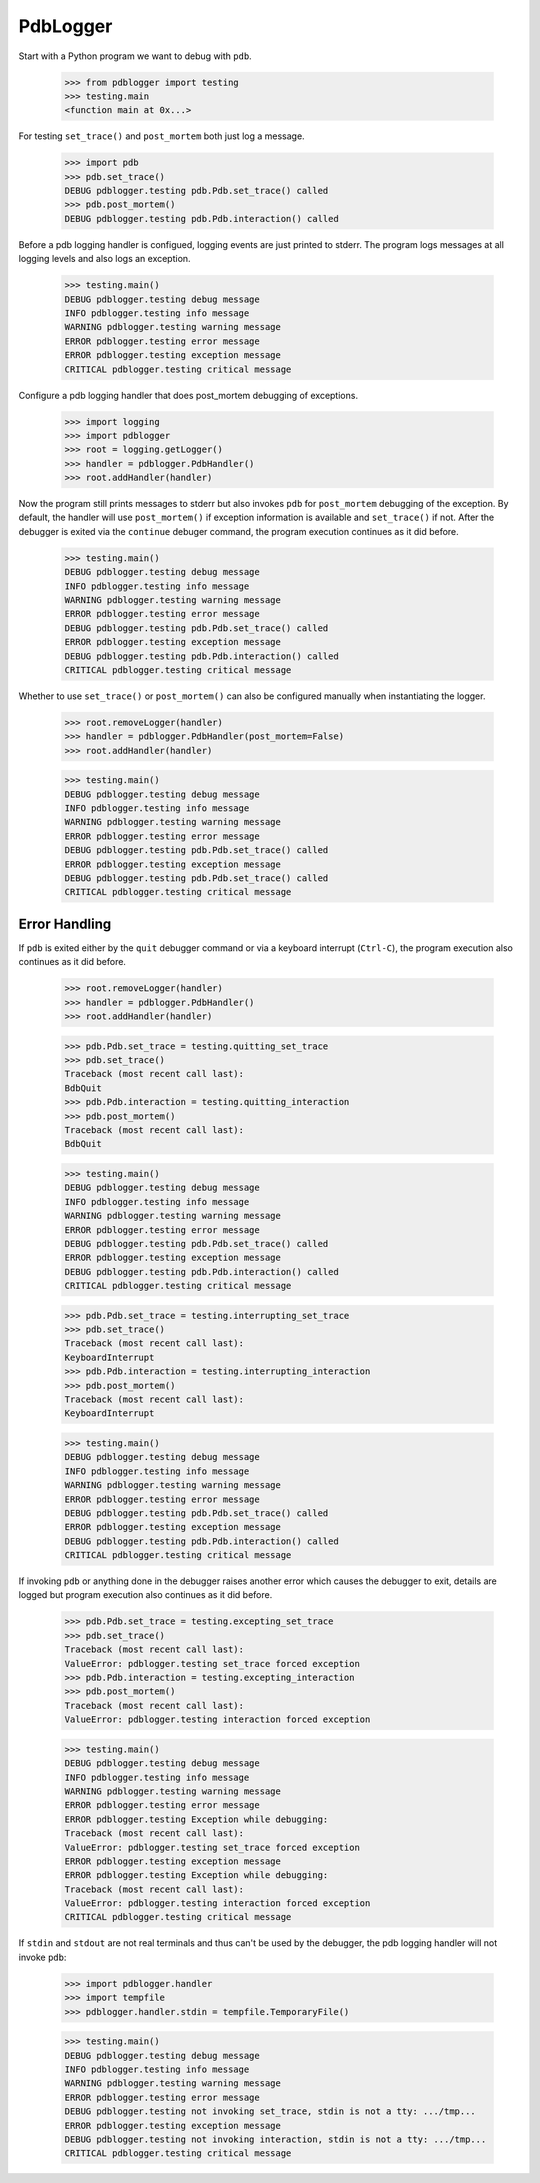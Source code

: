 .. -*-doctest-*-

=========
PdbLogger
=========

Start with a Python program we want to debug with ``pdb``.

    >>> from pdblogger import testing
    >>> testing.main
    <function main at 0x...>

For testing ``set_trace()`` and ``post_mortem`` both just log a
message.

    >>> import pdb
    >>> pdb.set_trace()
    DEBUG pdblogger.testing pdb.Pdb.set_trace() called
    >>> pdb.post_mortem()
    DEBUG pdblogger.testing pdb.Pdb.interaction() called

Before a pdb logging handler is configued, logging events are just
printed to stderr.  The program logs messages at all logging levels
and also logs an exception.

    >>> testing.main()
    DEBUG pdblogger.testing debug message
    INFO pdblogger.testing info message
    WARNING pdblogger.testing warning message
    ERROR pdblogger.testing error message
    ERROR pdblogger.testing exception message
    CRITICAL pdblogger.testing critical message
    
Configure a pdb logging handler that does post_mortem debugging of
exceptions.

    >>> import logging
    >>> import pdblogger
    >>> root = logging.getLogger()
    >>> handler = pdblogger.PdbHandler()
    >>> root.addHandler(handler)

Now the program still prints messages to stderr but also invokes
``pdb`` for ``post_mortem`` debugging of the exception.  By default,
the handler will use ``post_mortem()`` if exception information is
available and ``set_trace()`` if not.  After the debugger is exited
via the ``continue`` debuger command, the program execution continues
as it did before.

    >>> testing.main()
    DEBUG pdblogger.testing debug message
    INFO pdblogger.testing info message
    WARNING pdblogger.testing warning message
    ERROR pdblogger.testing error message
    DEBUG pdblogger.testing pdb.Pdb.set_trace() called
    ERROR pdblogger.testing exception message
    DEBUG pdblogger.testing pdb.Pdb.interaction() called
    CRITICAL pdblogger.testing critical message

Whether to use ``set_trace()`` or ``post_mortem()`` can also be
configured manually when instantiating the logger.

    >>> root.removeLogger(handler)
    >>> handler = pdblogger.PdbHandler(post_mortem=False)
    >>> root.addHandler(handler)

    >>> testing.main()
    DEBUG pdblogger.testing debug message
    INFO pdblogger.testing info message
    WARNING pdblogger.testing warning message
    ERROR pdblogger.testing error message
    DEBUG pdblogger.testing pdb.Pdb.set_trace() called
    ERROR pdblogger.testing exception message
    DEBUG pdblogger.testing pdb.Pdb.set_trace() called
    CRITICAL pdblogger.testing critical message


Error Handling
==============

If ``pdb`` is exited either by the ``quit`` debugger command or via a
keyboard interrupt (``Ctrl-C``), the program execution also continues
as it did before.

    >>> root.removeLogger(handler)
    >>> handler = pdblogger.PdbHandler()
    >>> root.addHandler(handler)

    >>> pdb.Pdb.set_trace = testing.quitting_set_trace
    >>> pdb.set_trace()
    Traceback (most recent call last):
    BdbQuit
    >>> pdb.Pdb.interaction = testing.quitting_interaction
    >>> pdb.post_mortem()
    Traceback (most recent call last):
    BdbQuit

    >>> testing.main()
    DEBUG pdblogger.testing debug message
    INFO pdblogger.testing info message
    WARNING pdblogger.testing warning message
    ERROR pdblogger.testing error message
    DEBUG pdblogger.testing pdb.Pdb.set_trace() called
    ERROR pdblogger.testing exception message
    DEBUG pdblogger.testing pdb.Pdb.interaction() called
    CRITICAL pdblogger.testing critical message

    >>> pdb.Pdb.set_trace = testing.interrupting_set_trace
    >>> pdb.set_trace()
    Traceback (most recent call last):
    KeyboardInterrupt
    >>> pdb.Pdb.interaction = testing.interrupting_interaction
    >>> pdb.post_mortem()
    Traceback (most recent call last):
    KeyboardInterrupt

    >>> testing.main()
    DEBUG pdblogger.testing debug message
    INFO pdblogger.testing info message
    WARNING pdblogger.testing warning message
    ERROR pdblogger.testing error message
    DEBUG pdblogger.testing pdb.Pdb.set_trace() called
    ERROR pdblogger.testing exception message
    DEBUG pdblogger.testing pdb.Pdb.interaction() called
    CRITICAL pdblogger.testing critical message

If invoking ``pdb`` or anything done in the debugger raises another
error which causes the debugger to exit, details are logged but
program execution also continues as it did before.

    >>> pdb.Pdb.set_trace = testing.excepting_set_trace
    >>> pdb.set_trace()
    Traceback (most recent call last):
    ValueError: pdblogger.testing set_trace forced exception
    >>> pdb.Pdb.interaction = testing.excepting_interaction
    >>> pdb.post_mortem()
    Traceback (most recent call last):
    ValueError: pdblogger.testing interaction forced exception

    >>> testing.main()
    DEBUG pdblogger.testing debug message
    INFO pdblogger.testing info message
    WARNING pdblogger.testing warning message
    ERROR pdblogger.testing error message
    ERROR pdblogger.testing Exception while debugging:
    Traceback (most recent call last):
    ValueError: pdblogger.testing set_trace forced exception
    ERROR pdblogger.testing exception message
    ERROR pdblogger.testing Exception while debugging:
    Traceback (most recent call last):
    ValueError: pdblogger.testing interaction forced exception
    CRITICAL pdblogger.testing critical message

If ``stdin`` and ``stdout`` are not real terminals and thus can't be
used by the debugger, the pdb logging handler will not invoke ``pdb``:

    >>> import pdblogger.handler
    >>> import tempfile
    >>> pdblogger.handler.stdin = tempfile.TemporaryFile()

    >>> testing.main()
    DEBUG pdblogger.testing debug message
    INFO pdblogger.testing info message
    WARNING pdblogger.testing warning message
    ERROR pdblogger.testing error message
    DEBUG pdblogger.testing not invoking set_trace, stdin is not a tty: .../tmp...
    ERROR pdblogger.testing exception message
    DEBUG pdblogger.testing not invoking interaction, stdin is not a tty: .../tmp...
    CRITICAL pdblogger.testing critical message
